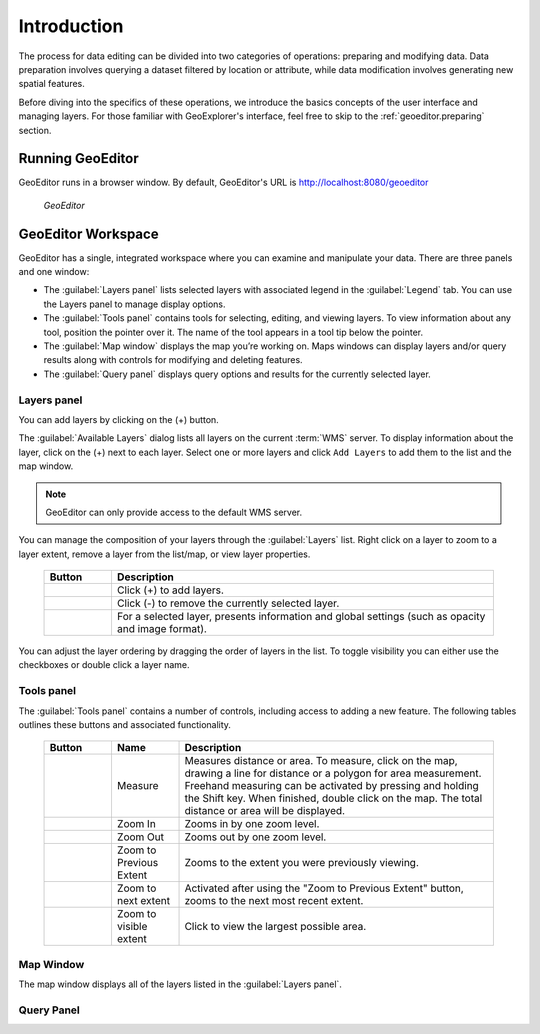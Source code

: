 .. _geoeditor.introduction:

Introduction
============

The process for data editing can be divided into two categories of operations: preparing and modifying data.  Data preparation involves querying a dataset filtered by location or attribute, while data modification involves generating new spatial features.

Before diving into the specifics of these operations, we introduce the basics concepts of the user interface and managing layers. For those familiar with GeoExplorer's interface, feel free to skip to the :ref:`geoeditor.preparing` section.

Running GeoEditor
-----------------

GeoEditor runs in a browser window.  By default, GeoEditor's URL is `http://localhost:8080/geoeditor <http://localhost:8080/geoeditor>`_

   .. figure:: images/geoeditor.png
      :align: center
   
      *GeoEditor*

GeoEditor Workspace
-------------------

GeoEditor has a single, integrated workspace where you can examine and manipulate your data.  There are three panels and one window:

* The :guilabel:`Layers panel` lists selected layers with associated legend in the :guilabel:`Legend` tab. You can use the Layers panel to manage display options. 
* The :guilabel:`Tools panel` contains tools for selecting, editing, and viewing layers. To view information about any tool, position the pointer over it. The name of the tool appears in a tool tip below the pointer.
* The :guilabel:`Map window` displays the map you’re working on.  Maps windows can display layers and/or query results along with controls for modifying and deleting features.
* The :guilabel:`Query panel` displays query options and results for the currently selected layer. 


Layers panel
~~~~~~~~~~~~

You can add layers by clicking on the (+) button.

The :guilabel:`Available Layers` dialog lists all layers on the current :term:`WMS` server.  To display information about the layer, click on the (+) next to each layer. Select one or more layers and click ``Add Layers`` to add them to the list and the map window.

.. note:: GeoEditor can only provide access to the default WMS server. 

You can manage the composition of your layers through the :guilabel:`Layers` list. Right click on a layer to zoom to a layer extent, remove a layer from the list/map, or view layer properties.  

    .. list-table::
       :widths: 15 85 

       * - **Button**
         - **Description**
       * - .. image:: /images/managing1.png
         - Click (+) to add layers.
       * - .. image:: /images/managing2.png
         - Click (-) to remove the currently selected layer.
       * - .. image:: /images/managing3.png
         - For a selected layer, presents information and global settings (such as opacity and image format).
  
You can adjust the layer ordering by dragging the order of layers in the list. To toggle visibility you can either use the checkboxes or double click a layer name.

Tools panel
~~~~~~~~~~~

The :guilabel:`Tools panel` contains a number of controls, including access to adding a new feature.  The following tables outlines these buttons and associated functionality.

    .. list-table::
       :widths: 15 15 70 

       * - **Button**
         - **Name**
         - **Description**
       * - .. image:: /images/measure.png 
         - Measure
         - Measures distance or area. To measure, click on the map, drawing a line for distance or a polygon for area measurement. Freehand measuring can be activated by pressing and holding the Shift key. When finished, double click on the map.  The total distance or area will be displayed.
       * - .. image:: /images/zoomin.png
         - Zoom In
         - Zooms in by one zoom level.
       * - .. image:: /images/zoomout.png
         - Zoom Out
         - Zooms out by one zoom level.   
       * - .. image:: /images/previousextent.png
         - Zoom to Previous Extent
         - Zooms to the extent you were previously viewing.
       * - .. image:: /images/nextextent.png
         - Zoom to next extent
         - Activated after using the "Zoom to Previous Extent" button, zooms to the next most recent extent.
       * - .. image:: /images/extent.png
         - Zoom to visible extent
         - Click to view the largest possible area.

Map Window
~~~~~~~~~~

The map window displays all of the layers listed in the :guilabel:`Layers panel`. 

Query Panel
~~~~~~~~~~~

